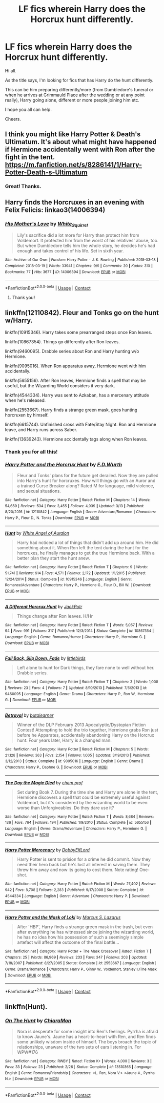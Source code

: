 #+TITLE: LF fics wherein Harry does the Horcrux hunt differently.

* LF fics wherein Harry does the Horcrux hunt differently.
:PROPERTIES:
:Author: avidnarutofan
:Score: 13
:DateUnix: 1603448195.0
:DateShort: 2020-Oct-23
:FlairText: Request
:END:
Hi all.

As the title says, I'm looking for fics that has Harry do the hunt differently.

This can be him preparing differently/more (from Dumbledore's funeral or when he arrives at Grimmauld Place after the wedding or at any point really), Harry going alone, different or more people joining him etc.

I hope you all can help.

Cheers.


** I think you might like Harry Potter & Death's Ultimatum. It's about what might have happened if Hermione accidentally went with Ron after the fight in the tent. [[https://m.fanfiction.net/s/8286141/1/Harry-Potter-Death-s-Ultimatum]]
:PROPERTIES:
:Author: Caterina_River
:Score: 4
:DateUnix: 1603466591.0
:DateShort: 2020-Oct-23
:END:

*** Great! Thanks.
:PROPERTIES:
:Author: avidnarutofan
:Score: 2
:DateUnix: 1603481440.0
:DateShort: 2020-Oct-23
:END:


** Harry finds the Horcruxes in an evening with Felix Felicis: linkao3(14006394)
:PROPERTIES:
:Author: davidwelch158
:Score: 6
:DateUnix: 1603450368.0
:DateShort: 2020-Oct-23
:END:

*** [[https://archiveofourown.org/works/14006394][*/His Mother's Love/*]] by [[https://www.archiveofourown.org/users/White_Squirrel/pseuds/White_Squirrel][/White_Squirrel/]]

#+begin_quote
  Lily's sacrifice did a lot more for Harry than protect him from Voldemort. It protected him from the worst of his relatives' abuse, too. But when Dumbledore tells him the whole story, he decides he's had enough and takes control of his life. Set in sixth year.
#+end_quote

^{/Site/:} ^{Archive} ^{of} ^{Our} ^{Own} ^{*|*} ^{/Fandom/:} ^{Harry} ^{Potter} ^{-} ^{J.} ^{K.} ^{Rowling} ^{*|*} ^{/Published/:} ^{2018-03-18} ^{*|*} ^{/Completed/:} ^{2018-03-19} ^{*|*} ^{/Words/:} ^{33941} ^{*|*} ^{/Chapters/:} ^{9/9} ^{*|*} ^{/Comments/:} ^{20} ^{*|*} ^{/Kudos/:} ^{310} ^{*|*} ^{/Bookmarks/:} ^{77} ^{*|*} ^{/Hits/:} ^{3677} ^{*|*} ^{/ID/:} ^{14006394} ^{*|*} ^{/Download/:} ^{[[https://archiveofourown.org/downloads/14006394/His%20Mothers%20Love.epub?updated_at=1521432396][EPUB]]} ^{or} ^{[[https://archiveofourown.org/downloads/14006394/His%20Mothers%20Love.mobi?updated_at=1521432396][MOBI]]}

--------------

*FanfictionBot*^{2.0.0-beta} | [[https://github.com/FanfictionBot/reddit-ffn-bot/wiki/Usage][Usage]] | [[https://www.reddit.com/message/compose?to=tusing][Contact]]
:PROPERTIES:
:Author: FanfictionBot
:Score: 2
:DateUnix: 1603450384.0
:DateShort: 2020-Oct-23
:END:

**** Thank you!
:PROPERTIES:
:Author: avidnarutofan
:Score: 1
:DateUnix: 1603618812.0
:DateShort: 2020-Oct-25
:END:


** linkffn(12110842). Fleur and Tonks go on the hunt w/Harry.

linkffn(10915346). Harry takes some prearranged steps once Ron leaves.

linkffn(10867354). Things go differently after Ron leaves.

linkffn(9460095). Drabble series about Ron and Harry hunting w/o Hermione.

linkffn(9095016). When Ron apparatus away, Hermione went with him accidentally.

linkffn(5655156). After Ron leaves, Hermione finds a spell that may be useful, but the Wizarding World considers it very dark.

linkffn(4544334). Harry was sent to Azkaban, has a mercenary attitude when he's released.

linkffn(2553667). Harry finds a strange green mask, goes hunting horcruxen by himself.

linkffn(6615744). Unfinished cross with Fate/Stay Night. Ron and Hermione leave, and Harry runs across Saber.

linkffn(13639243). Hermione accidentally tags along when Ron leaves.
:PROPERTIES:
:Author: steve_wheeler
:Score: 3
:DateUnix: 1603481355.0
:DateShort: 2020-Oct-23
:END:

*** Thank you for all this!
:PROPERTIES:
:Author: avidnarutofan
:Score: 3
:DateUnix: 1603481464.0
:DateShort: 2020-Oct-23
:END:


*** [[https://www.fanfiction.net/s/12110842/1/][*/Harry Potter and the Horcrux Hunt/*]] by [[https://www.fanfiction.net/u/6679075/F-D-Wurth][/F.D.Wurth/]]

#+begin_quote
  Fleur and Tonks' plans for the future get derailed. Now they are pulled into Harry's hunt for horcruxes. How will things go with an Auror and a trained Curse Breaker along? Rated M for language, mild violence, and sexual situations.
#+end_quote

^{/Site/:} ^{fanfiction.net} ^{*|*} ^{/Category/:} ^{Harry} ^{Potter} ^{*|*} ^{/Rated/:} ^{Fiction} ^{M} ^{*|*} ^{/Chapters/:} ^{14} ^{*|*} ^{/Words/:} ^{54,659} ^{*|*} ^{/Reviews/:} ^{534} ^{*|*} ^{/Favs/:} ^{3,455} ^{*|*} ^{/Follows/:} ^{4,939} ^{*|*} ^{/Updated/:} ^{3/13} ^{*|*} ^{/Published/:} ^{8/20/2016} ^{*|*} ^{/id/:} ^{12110842} ^{*|*} ^{/Language/:} ^{English} ^{*|*} ^{/Genre/:} ^{Adventure/Romance} ^{*|*} ^{/Characters/:} ^{Harry} ^{P.,} ^{Fleur} ^{D.,} ^{N.} ^{Tonks} ^{*|*} ^{/Download/:} ^{[[http://www.ff2ebook.com/old/ffn-bot/index.php?id=12110842&source=ff&filetype=epub][EPUB]]} ^{or} ^{[[http://www.ff2ebook.com/old/ffn-bot/index.php?id=12110842&source=ff&filetype=mobi][MOBI]]}

--------------

[[https://www.fanfiction.net/s/10915346/1/][*/Hunt/*]] by [[https://www.fanfiction.net/u/2149875/White-Angel-of-Auralon][/White Angel of Auralon/]]

#+begin_quote
  Harry had noticed a lot of things that didn't add up around him. He did something about it. When Ron left the tent during the hunt for the horcruxes, he finally manages to get the true Hermione back. With a better plan they start the hunt anew.
#+end_quote

^{/Site/:} ^{fanfiction.net} ^{*|*} ^{/Category/:} ^{Harry} ^{Potter} ^{*|*} ^{/Rated/:} ^{Fiction} ^{T} ^{*|*} ^{/Chapters/:} ^{9} ^{*|*} ^{/Words/:} ^{51,741} ^{*|*} ^{/Reviews/:} ^{914} ^{*|*} ^{/Favs/:} ^{4,571} ^{*|*} ^{/Follows/:} ^{2,172} ^{*|*} ^{/Updated/:} ^{1/1/2015} ^{*|*} ^{/Published/:} ^{12/24/2014} ^{*|*} ^{/Status/:} ^{Complete} ^{*|*} ^{/id/:} ^{10915346} ^{*|*} ^{/Language/:} ^{English} ^{*|*} ^{/Genre/:} ^{Romance/Adventure} ^{*|*} ^{/Characters/:} ^{Harry} ^{P.,} ^{Hermione} ^{G.,} ^{Fleur} ^{D.,} ^{Bill} ^{W.} ^{*|*} ^{/Download/:} ^{[[http://www.ff2ebook.com/old/ffn-bot/index.php?id=10915346&source=ff&filetype=epub][EPUB]]} ^{or} ^{[[http://www.ff2ebook.com/old/ffn-bot/index.php?id=10915346&source=ff&filetype=mobi][MOBI]]}

--------------

[[https://www.fanfiction.net/s/10867354/1/][*/A Different Horcrux Hunt/*]] by [[https://www.fanfiction.net/u/2475592/JackPotr][/JackPotr/]]

#+begin_quote
  Things change after Ron leaves. H/Hr
#+end_quote

^{/Site/:} ^{fanfiction.net} ^{*|*} ^{/Category/:} ^{Harry} ^{Potter} ^{*|*} ^{/Rated/:} ^{Fiction} ^{T} ^{*|*} ^{/Words/:} ^{5,057} ^{*|*} ^{/Reviews/:} ^{94} ^{*|*} ^{/Favs/:} ^{991} ^{*|*} ^{/Follows/:} ^{317} ^{*|*} ^{/Published/:} ^{12/3/2014} ^{*|*} ^{/Status/:} ^{Complete} ^{*|*} ^{/id/:} ^{10867354} ^{*|*} ^{/Language/:} ^{English} ^{*|*} ^{/Genre/:} ^{Romance/Humor} ^{*|*} ^{/Characters/:} ^{Harry} ^{P.,} ^{Hermione} ^{G.} ^{*|*} ^{/Download/:} ^{[[http://www.ff2ebook.com/old/ffn-bot/index.php?id=10867354&source=ff&filetype=epub][EPUB]]} ^{or} ^{[[http://www.ff2ebook.com/old/ffn-bot/index.php?id=10867354&source=ff&filetype=mobi][MOBI]]}

--------------

[[https://www.fanfiction.net/s/9460095/1/][*/Fall Back, Slip Down, Fade/*]] by [[https://www.fanfiction.net/u/4044964/littlebirds][/littlebirds/]]

#+begin_quote
  Left alone to hunt for Dark things, they fare none to well without her. Drabble series.
#+end_quote

^{/Site/:} ^{fanfiction.net} ^{*|*} ^{/Category/:} ^{Harry} ^{Potter} ^{*|*} ^{/Rated/:} ^{Fiction} ^{T} ^{*|*} ^{/Chapters/:} ^{3} ^{*|*} ^{/Words/:} ^{1,008} ^{*|*} ^{/Reviews/:} ^{23} ^{*|*} ^{/Favs/:} ^{4} ^{*|*} ^{/Follows/:} ^{7} ^{*|*} ^{/Updated/:} ^{8/10/2013} ^{*|*} ^{/Published/:} ^{7/5/2013} ^{*|*} ^{/id/:} ^{9460095} ^{*|*} ^{/Language/:} ^{English} ^{*|*} ^{/Genre/:} ^{Drama} ^{*|*} ^{/Characters/:} ^{Harry} ^{P.,} ^{Ron} ^{W.,} ^{Hermione} ^{G.} ^{*|*} ^{/Download/:} ^{[[http://www.ff2ebook.com/old/ffn-bot/index.php?id=9460095&source=ff&filetype=epub][EPUB]]} ^{or} ^{[[http://www.ff2ebook.com/old/ffn-bot/index.php?id=9460095&source=ff&filetype=mobi][MOBI]]}

--------------

[[https://www.fanfiction.net/s/9095016/1/][*/Betrayal/*]] by [[https://www.fanfiction.net/u/4024547/butalearner][/butalearner/]]

#+begin_quote
  Winner of the DLP February 2013 Apocalyptic/Dystopian Fiction Contest! Attempting to hold the trio together, Hermione grabs Ron just before he Apparates, accidentally abandoning Harry on the Horcrux hunt. Four years later, Harry is a changed man.
#+end_quote

^{/Site/:} ^{fanfiction.net} ^{*|*} ^{/Category/:} ^{Harry} ^{Potter} ^{*|*} ^{/Rated/:} ^{Fiction} ^{M} ^{*|*} ^{/Chapters/:} ^{5} ^{*|*} ^{/Words/:} ^{21,128} ^{*|*} ^{/Reviews/:} ^{363} ^{*|*} ^{/Favs/:} ^{2,154} ^{*|*} ^{/Follows/:} ^{1,005} ^{*|*} ^{/Updated/:} ^{3/19/2013} ^{*|*} ^{/Published/:} ^{3/12/2013} ^{*|*} ^{/Status/:} ^{Complete} ^{*|*} ^{/id/:} ^{9095016} ^{*|*} ^{/Language/:} ^{English} ^{*|*} ^{/Genre/:} ^{Drama} ^{*|*} ^{/Characters/:} ^{Harry} ^{P.,} ^{Daphne} ^{G.} ^{*|*} ^{/Download/:} ^{[[http://www.ff2ebook.com/old/ffn-bot/index.php?id=9095016&source=ff&filetype=epub][EPUB]]} ^{or} ^{[[http://www.ff2ebook.com/old/ffn-bot/index.php?id=9095016&source=ff&filetype=mobi][MOBI]]}

--------------

[[https://www.fanfiction.net/s/5655156/1/][*/The Day the Magic Died/*]] by [[https://www.fanfiction.net/u/769110/chem-prof][/chem prof/]]

#+begin_quote
  Set during Book 7. During the time she and Harry are alone in the tent, Hermione discovers a spell that could be extremely useful against Voldemort, but it's considered by the wizarding world to be even worse than Unforgiveables. Do they dare use it?
#+end_quote

^{/Site/:} ^{fanfiction.net} ^{*|*} ^{/Category/:} ^{Harry} ^{Potter} ^{*|*} ^{/Rated/:} ^{Fiction} ^{T} ^{*|*} ^{/Words/:} ^{8,684} ^{*|*} ^{/Reviews/:} ^{136} ^{*|*} ^{/Favs/:} ^{764} ^{*|*} ^{/Follows/:} ^{194} ^{*|*} ^{/Published/:} ^{1/9/2010} ^{*|*} ^{/Status/:} ^{Complete} ^{*|*} ^{/id/:} ^{5655156} ^{*|*} ^{/Language/:} ^{English} ^{*|*} ^{/Genre/:} ^{Drama/Adventure} ^{*|*} ^{/Characters/:} ^{Harry} ^{P.,} ^{Hermione} ^{G.} ^{*|*} ^{/Download/:} ^{[[http://www.ff2ebook.com/old/ffn-bot/index.php?id=5655156&source=ff&filetype=epub][EPUB]]} ^{or} ^{[[http://www.ff2ebook.com/old/ffn-bot/index.php?id=5655156&source=ff&filetype=mobi][MOBI]]}

--------------

[[https://www.fanfiction.net/s/4544334/1/][*/Harry Potter Mercenary/*]] by [[https://www.fanfiction.net/u/1077111/DobbyElfLord][/DobbyElfLord/]]

#+begin_quote
  Harry Potter is sent to prision for a crime he did commit. Now they need their hero back but he's lost all interest in saving them. They threw him away and now its going to cost them. Note rating! One-shot.
#+end_quote

^{/Site/:} ^{fanfiction.net} ^{*|*} ^{/Category/:} ^{Harry} ^{Potter} ^{*|*} ^{/Rated/:} ^{Fiction} ^{M} ^{*|*} ^{/Words/:} ^{27,402} ^{*|*} ^{/Reviews/:} ^{942} ^{*|*} ^{/Favs/:} ^{8,708} ^{*|*} ^{/Follows/:} ^{2,283} ^{*|*} ^{/Published/:} ^{9/17/2008} ^{*|*} ^{/Status/:} ^{Complete} ^{*|*} ^{/id/:} ^{4544334} ^{*|*} ^{/Language/:} ^{English} ^{*|*} ^{/Genre/:} ^{Adventure} ^{*|*} ^{/Characters/:} ^{Harry} ^{P.} ^{*|*} ^{/Download/:} ^{[[http://www.ff2ebook.com/old/ffn-bot/index.php?id=4544334&source=ff&filetype=epub][EPUB]]} ^{or} ^{[[http://www.ff2ebook.com/old/ffn-bot/index.php?id=4544334&source=ff&filetype=mobi][MOBI]]}

--------------

[[https://www.fanfiction.net/s/2553667/1/][*/Harry Potter and the Mask of Loki/*]] by [[https://www.fanfiction.net/u/561615/Marcus-S-Lazarus][/Marcus S. Lazarus/]]

#+begin_quote
  After 'HBP', Harry finds a strange green mask in the trash, but even after everything he has witnessed since joining the wizarding world, he has no idea how his possession of such a seemingly simple artefact will affect the outcome of the final battle...
#+end_quote

^{/Site/:} ^{fanfiction.net} ^{*|*} ^{/Category/:} ^{Harry} ^{Potter} ^{+} ^{The} ^{Mask} ^{Crossover} ^{*|*} ^{/Rated/:} ^{Fiction} ^{T} ^{*|*} ^{/Chapters/:} ^{25} ^{*|*} ^{/Words/:} ^{86,969} ^{*|*} ^{/Reviews/:} ^{233} ^{*|*} ^{/Favs/:} ^{347} ^{*|*} ^{/Follows/:} ^{203} ^{*|*} ^{/Updated/:} ^{7/18/2007} ^{*|*} ^{/Published/:} ^{8/27/2005} ^{*|*} ^{/Status/:} ^{Complete} ^{*|*} ^{/id/:} ^{2553667} ^{*|*} ^{/Language/:} ^{English} ^{*|*} ^{/Genre/:} ^{Drama/Romance} ^{*|*} ^{/Characters/:} ^{Harry} ^{P.,} ^{Ginny} ^{W.,} ^{Voldemort,} ^{Stanley} ^{I./The} ^{Mask} ^{*|*} ^{/Download/:} ^{[[http://www.ff2ebook.com/old/ffn-bot/index.php?id=2553667&source=ff&filetype=epub][EPUB]]} ^{or} ^{[[http://www.ff2ebook.com/old/ffn-bot/index.php?id=2553667&source=ff&filetype=mobi][MOBI]]}

--------------

*FanfictionBot*^{2.0.0-beta} | [[https://github.com/FanfictionBot/reddit-ffn-bot/wiki/Usage][Usage]] | [[https://www.reddit.com/message/compose?to=tusing][Contact]]
:PROPERTIES:
:Author: FanfictionBot
:Score: 2
:DateUnix: 1603481396.0
:DateShort: 2020-Oct-23
:END:


** linkffn(Hunt).
:PROPERTIES:
:Author: Lys_456
:Score: 1
:DateUnix: 1603598113.0
:DateShort: 2020-Oct-25
:END:

*** [[https://www.fanfiction.net/s/13510365/1/][*/On The Hunt/*]] by [[https://www.fanfiction.net/u/13078136/ChiaraMon][/ChiaraMon/]]

#+begin_quote
  Nora is desperate for some insight into Ren's feelings. Pyrrha is afraid to know Jaune's. Jaune has a heart-to-heart with Ren, and Ren finds some unlikely wisdom inside of himself. The boys broach the topic of relationships, unaware of the two sets of ears listening in. For WPW#176
#+end_quote

^{/Site/:} ^{fanfiction.net} ^{*|*} ^{/Category/:} ^{RWBY} ^{*|*} ^{/Rated/:} ^{Fiction} ^{K+} ^{*|*} ^{/Words/:} ^{4,000} ^{*|*} ^{/Reviews/:} ^{3} ^{*|*} ^{/Favs/:} ^{33} ^{*|*} ^{/Follows/:} ^{23} ^{*|*} ^{/Published/:} ^{2/26} ^{*|*} ^{/Status/:} ^{Complete} ^{*|*} ^{/id/:} ^{13510365} ^{*|*} ^{/Language/:} ^{English} ^{*|*} ^{/Genre/:} ^{Romance/Friendship} ^{*|*} ^{/Characters/:} ^{<L.} ^{Ren,} ^{Nora} ^{V.>} ^{<Jaune} ^{A.,} ^{Pyrrha} ^{N.>} ^{*|*} ^{/Download/:} ^{[[http://www.ff2ebook.com/old/ffn-bot/index.php?id=13510365&source=ff&filetype=epub][EPUB]]} ^{or} ^{[[http://www.ff2ebook.com/old/ffn-bot/index.php?id=13510365&source=ff&filetype=mobi][MOBI]]}

--------------

*FanfictionBot*^{2.0.0-beta} | [[https://github.com/FanfictionBot/reddit-ffn-bot/wiki/Usage][Usage]] | [[https://www.reddit.com/message/compose?to=tusing][Contact]]
:PROPERTIES:
:Author: FanfictionBot
:Score: 1
:DateUnix: 1603598137.0
:DateShort: 2020-Oct-25
:END:
